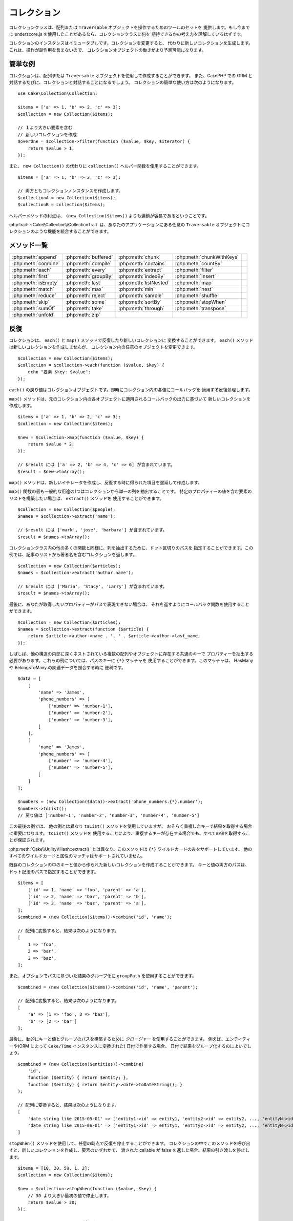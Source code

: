 コレクション
############

.. php:namespace:: Cake\Collection

.. php:class:: Collection

コレクションクラスは、配列または ``Traversable`` オブジェクトを操作するためのツールのセットを
提供します。もし今までに underscore.js を使用したことがあるなら、コレクションクラスに何を
期待できるかの考え方を理解しているはずです。

コレクションのインスタンスはイミュータブルです。コレクションを変更すると、
代わりに新しいコレクションを生成します。これは、操作が副作用を含まないので、
コレクションオブジェクトの働きがより予測可能になります。

簡単な例
========

コレクションは、配列または ``Traversable`` オブジェクトを使用して作成することができます。
また、CakePHP での ORM と対話するたびに、コレクションと対話することになるでしょう。
コレクションの簡単な使い方は次のようになります。 ::

    use Cake\Collection\Collection;

    $items = ['a' => 1, 'b' => 2, 'c' => 3];
    $collection = new Collection($items);

    // １より大きい要素を含む
    // 新しいコレクションを作成
    $overOne = $collection->filter(function ($value, $key, $iterator) {
        return $value > 1;
    });

また、 ``new Collection()`` の代わりに ``collection()`` ヘルパー関数を使用することができます。 ::

    $items = ['a' => 1, 'b' => 2, 'c' => 3];

    // 両方ともコレクションノンスタンスを作成します。
    $collectionA = new Collection($items);
    $collectionB = collection($items);

ヘルパーメソッドの利点は、 ``(new Collection($items))`` よりも連鎖が容易であるということです。

:php:trait:`~Cake\\Collection\\CollectionTrait` は、あなたのアプリケーションにある任意の
``Traversable`` オブジェクトにコレクションのような機能を統合することができます。

メソッド一覧
=============

.. csv-table::
    :class: docutils internal-toc

    :php:meth:`append`, :php:meth:`buffered`, :php:meth:`chunk`, :php:meth:`chunkWithKeys`
    :php:meth:`combine`, :php:meth:`compile`, :php:meth:`contains`, :php:meth:`countBy`,
    :php:meth:`each`, :php:meth:`every`, :php:meth:`extract`, :php:meth:`filter`
    :php:meth:`first`, :php:meth:`groupBy`, :php:meth:`indexBy`, :php:meth:`insert`
    :php:meth:`isEmpty`, :php:meth:`last`, :php:meth:`listNested`, :php:meth:`map`
    :php:meth:`match`, :php:meth:`max`, :php:meth:`min`, :php:meth:`nest`
    :php:meth:`reduce`, :php:meth:`reject`, :php:meth:`sample`, :php:meth:`shuffle`
    :php:meth:`skip`, :php:meth:`some`, :php:meth:`sortBy`, :php:meth:`stopWhen`
    :php:meth:`sumOf`, :php:meth:`take`, :php:meth:`through`, :php:meth:`transpose`
    :php:meth:`unfold`, :php:meth:`zip`

反復
====

.. php:method:: each(callable $c)

コレクションは、 ``each()`` と ``map()`` メソッドで反復したり新しいコレクションに
変換することができます。 ``each()`` メソッドは新しいコレクションを作成しませんが、
コレクション内の任意のオブジェクトを変更できます。 ::

    $collection = new Collection($items);
    $collection = $collection->each(function ($value, $key) {
        echo "要素 $key: $value";
    });


``each()`` の戻り値はコレクションオブジェクトです。即時にコレクション内の各値にコールバックを
適用する反復処理します。

.. php:method:: map(callable $c)

``map()`` メソッドは、元のコレクション内の各オブジェクトに適用されるコールバックの出力に基づいて
新しいコレクションを作成します。 ::

    $items = ['a' => 1, 'b' => 2, 'c' => 3];
    $collection = new Collection($items);

    $new = $collection->map(function ($value, $key) {
        return $value * 2;
    });

    // $result には ['a' => 2, 'b' => 4, 'c' => 6] が含まれています。
    $result = $new->toArray();

``map()`` メソッドは、新しいイテレータを作成し、反復する時に得られた項目を遅延して作成します。

.. php:method:: extract($matcher)

``map()`` 関数の最も一般的な用途の1つはコレクションから単一の列を抽出することです。
特定のプロパティーの値を含む要素のリストを構築したい場合は、 ``extract()`` メソッドを
使用することができます。 ::

    $collection = new Collection($people);
    $names = $collection->extract('name');

    // $result には ['mark', 'jose', 'barbara'] が含まれています。
    $result = $names->toArray();

コレクションクラス内の他の多くの関数と同様に、列を抽出するために、ドット区切りのパスを
指定することができます。この例では、記事のリストから著者名を含むコレクションを返します。 ::

    $collection = new Collection($articles);
    $names = $collection->extract('author.name');

    // $result には ['Maria', 'Stacy', 'Larry'] が含まれています。
    $result = $names->toArray();

最後に、あなたが取得したいプロパティーがパスで表現できない場合は、
それを返すようにコールバック関数を使用することができます。 ::

    $collection = new Collection($articles);
    $names = $collection->extract(function ($article) {
        return $article->author->name . ', ' . $article->author->last_name;
    });

しばしば、他の構造の内部に深くネストされている複数の配列やオブジェクトに存在する共通のキーで
プロパティーを抽出する必要があります。これらの例については、パスのキーに ``{*}`` マッチャを
使用することができます。このマッチャは、 HasMany や BelongsToMany の関連データを照合する時に
便利です。 ::

    $data = [
        [
            'name' => 'James',
            'phone_numbers' => [
                ['number' => 'number-1'],
                ['number' => 'number-2'],
                ['number' => 'number-3'],
            ]
        ],
        [
            'name' => 'James',
            'phone_numbers' => [
                ['number' => 'number-4'],
                ['number' => 'number-5'],
            ]
        ]
    ];

    $numbers = (new Collection($data))->extract('phone_numbers.{*}.number');
    $numbers->toList();
    // 戻り値は ['number-1', 'number-2', 'number-3', 'number-4', 'number-5']

この最後の例では、 他の例とは異なり ``toList()`` メソッドを使用していますが、
おそらく重複したキーで結果を取得する場合に重要になります。 ``toList()`` メソッドを
使用することにより、重複するキーが存在する場合でも、すべての値を取得することが保証されます。

:php:meth:`Cake\\Utility\\Hash::extract()` とは異なり、このメソッドは
``{*}`` ワイルドカードのみをサポートしています。
他のすべてのワイルドカードと属性のマッチャはサポートされていません。

.. php:method:: combine($keyPath, $valuePath, $groupPath = null)

既存のコレクションの中のキーと値から作られた新しいコレクションを作成することができます。
キーと値の両方のパスは、ドット記法のパスで指定することができます。 ::

    $items = [
        ['id' => 1, 'name' => 'foo', 'parent' => 'a'],
        ['id' => 2, 'name' => 'bar', 'parent' => 'b'],
        ['id' => 3, 'name' => 'baz', 'parent' => 'a'],
    ];
    $combined = (new Collection($items))->combine('id', 'name');

    // 配列に変換すると、結果は次のようになります。
    [
        1 => 'foo',
        2 => 'bar',
        3 => 'baz',
    ];

また、オプションでパスに基づいた結果のグループ化に ``groupPath`` を使用することができます。 ::

    $combined = (new Collection($items))->combine('id', 'name', 'parent');

    // 配列に変換すると、結果は次のようになります。
    [
        'a' => [1 => 'foo', 3 => 'baz'],
        'b' => [2 => 'bar']
    ];

最後に、動的にキーと値とグループのパスを構築するために *クロージャー* を使用することができます。
例えば、エンティティーや(ORM によって ``Cake/Time`` インスタンスに変換された) 日付で作業する場合、
日付で結果をグループ化するのによいでしょう。 ::

    $combined = (new Collection($entities))->combine(
        'id',
        function ($entity) { return $entity; },
        function ($entity) { return $entity->date->toDateString(); }
    );

    // 配列に変換すると、結果は次のようになります。
    [
        'date string like 2015-05-01' => ['entity1->id' => entity1, 'entity2->id' => entity2, ..., 'entityN->id' => entityN]
        'date string like 2015-06-01' => ['entity1->id' => entity1, 'entity2->id' => entity2, ..., 'entityN->id' => entityN]
    ]

.. php:method:: stopWhen(callable $c)

``stopWhen()`` メソッドを使用して、任意の時点で反復を停止することができます。
コレクションの中でこのメソッドを呼び出すと、新しいコレクションを作成し、要素のいずれかで、
渡された callable が false を返した場合、結果の引き渡しを停止します。 ::

    $items = [10, 20, 50, 1, 2];
    $collection = new Collection($items);

    $new = $collection->stopWhen(function ($value, $key) {
        // 30 より大きい最初の値で停止します。
        return $value > 30;
    });

    // $result には [10, 20] が含まれています。
    $result = $new->toArray();

.. php:method:: unfold(callable $c)

時々、コレクション内の要素に、複数の要素を持つ配列やイテレータが含まれています。
すべての要素に対して一回の反復で済むように内部構造を平坦化したい場合は、
``unfold()`` メソッドが使用できます。これは、コレクション内のネストされた
すべての単一の要素をもたらす新しいコレクションを作成します。 ::

    $items = [[1, 2, 3], [4, 5]];
    $collection = new Collection($items);
    $new = $collection->unfold();

    // $result には [1, 2, 3, 4, 5] が含まれています。
    $result = $new->toList();

``unfold()`` に callable を渡すとき、 要素が元のコレクション内の各項目から
展開されるかを制御することができます。これは、ページ制御するサービスからのデータを
得るのに便利です。 ::

    $pages = [1, 2, 3, 4];
    $collection = new Collection($pages);
    $items = $collection->unfold(function ($page, $key) {
        // 結果のページを返す架空のウェブサービス
        return MyService::fetchPage($page)->toArray();
    });

    $allPagesItems = $items->toList();

PHP 5.5 以降を使用している場合は、 コレクション内の各アイテムを必要なだけ
複数の要素として返すために ``unfold()`` の中で ``yield`` キーワードを使用することができます。 ::

    $oddNumbers = [1, 3, 5, 7];
    $collection = new Collection($oddNumbers);
    $new = $collection->unfold(function ($oddNumber) {
        yield $oddNumber;
        yield $oddNumber + 1;
    });

    // $result には [1, 2, 3, 4, 5, 6, 7, 8] が含まれています。
    $result = $new->toList();


.. php:method:: chunk($chunkSize)

コレクション内の大量のアイテムを扱う場合には、一つ一つの要素を処理する代わりにバッチ処理が適しています。
コレクションをある程度の大きさの複数の配列に分割するために、 ``chunk()`` 関数を使用することができます。 ::

    $items = [1, 2, 3, 4, 5, 6, 7, 8, 9, 10, 11];
    $collection = new Collection($items);
    $chunked = $collection->chunk(2);
    $chunked->toList(); // [[1, 2], [3, 4], [5, 6], [7, 8], [9, 10], [11]]

``chunk`` 関数は、例えばデータベースの結果のために、バッチ処理を行う場合、 特に便利です。 ::

    $collection = new Collection($articles);
    $collection->map(function ($article) {
            // article のプロパティーを変更します。
            $article->property = 'changed';
        })
        ->chunk(20)
        ->each(function ($batch) {
            myBulkSave($batch); // この関数は、バッチごとに呼び出されます。
        });

.. php:method:: chunkWithKeys($chunkSize)

:php:meth:`chunk()` 同様、 ``chunkWithKeys()`` は、コレクションを小さい塊に薄切りにしますが、
キーは保持されます。これは、連想配列を分割するのに便利です。 ::

    $collection = new Collection([
        'a' => 1,
        'b' => 2,
        'c' => 3,
        'd' => [4, 5]
    ]);
    $chunked = $collection->chunkWithKeys(2)->toList();
    // 作成物
    [
        ['a' => 1, 'b' => 2],
        ['c' => 3, 'd' => [4, 5]]
    ]

.. versionadded:: 3.4.0
    ``chunkWithKeys()`` は 3.4.0 で追加されました。

フィルタリング
==============

.. php:method:: filter(callable $c)

コレクションは、コールバック関数の結果に基づいてフィルタリングし、新しいコレクションを作成が容易になります。
基準のコールバックに一致する要素の新しいコレクションを作成するには、 ``filter()`` を使用することができます。 ::

    $collection = new Collection($people);
    $ladies = $collection->filter(function ($person, $key) {
        return $person->gender === 'female';
    });
    $guys = $collection->filter(function ($person, $key) {
        return $person->gender === 'male';
    });

.. php:method:: reject(callable $c)

``filter()`` の逆の関数は ``reject()`` です。このメソッドは、打ち消しのフィルタリングを行い、
フィルター関数に一致する要素を削除します。 ::

    $collection = new Collection($people);
    $ladies = $collection->reject(function ($person, $key) {
        return $person->gender === 'male';
    });

.. php:method:: every(callable $c)

フィルター関数で真偽のテストを行うことができます。コレクション内のすべての要素が条件を
満たしているかどうかを確認するには、 ``every()`` が使用できます。 ::

    $collection = new Collection($people);
    $allYoungPeople = $collection->every(function ($person) {
        return $person->age < 21;
    });

.. php:method:: some(callable $c)

フィルター関数に合致する要素が、コレクションに少なくとも１つ含まれているかどうかを
``some()`` メソッドを使用して確認することができます。 ::

    $collection = new Collection($people);
    $hasYoungPeople = $collection->some(function ($person) {
        return $person->age < 21;
    });

.. php:method:: match(array $conditions)

指定したプロパティーを持つ要素のみを含んだ新しいコレクションを抽出する場合、
``match()`` メソッドを使用しましょう。 ::

    $collection = new Collection($comments);
    $commentsFromMark = $collection->match(['user.name' => 'Mark']);

.. php:method:: firstMatch(array $conditions)

プロパティー名は、ドット区切りのパスになります。ネストされたエンティティーを横断し、
それらに含まれる値を一致させることができます。コレクションから、最初に一致した要素が必要な場合、
``firstMatch()`` を使用することができます。 ::

    $collection = new Collection($comments);
    $comment = $collection->firstMatch([
        'user.name' => 'Mark',
        'active' => true
    ]);

上記の通り、 ``match()`` と ``firstMatch()`` の両方は、一致させたい複数の条件を指定できます。
また、条件は、異なるパスで、一致する複雑な条件を表現することができます。

集約
====

.. php:method:: reduce(callable $c)

``map()`` の反対の操作は、一般的には ``reduce`` です。
この関数を使用すると、コレクション内のすべての要素から１つの結果を得ることができます。 ::

    $totalPrice = $collection->reduce(function ($accumulated, $orderLine) {
        return $accumulated + $orderLine->price;
    }, 0);

上記の例では、 ``$totalPrice`` は、コレクションに含まれるすべての価格の合計になります。
``reduce()`` 関数の第二引数に、reduce 操作を開始するための初期値を渡していることに注意してください。 ::

    $allTags = $collection->reduce(function ($accumulated, $article) {
        return array_merge($accumulated, $article->tags);
    }, []);

.. php:method:: min(string|callable $callback, $type = SORT_NUMERIC)

プロパティーに基づいて、コレクションの最小値を抽出するには、 ``min()`` 関数を使用します。
これは、コレクションから、見つかったプロパティーの最小値だけでなく完全な要素を返します。 ::

    $collection = new Collection($people);
    $youngest = $collection->min('age');

    echo $youngest->name;

また、パスまたはコールバック関数を指定することで、比較するプロパティーを表現することができます。 ::

    $collection = new Collection($people);
    $personYoungestChild = $collection->min(function ($person) {
        return $person->child->age;
    });

    $personWithYoungestDad = $collection->min('dad.age');

.. php:method:: max(string|callable $callback, $type = SORT_NUMERIC)

同様に、 ``max()`` 関数を使用すると、コレクションから最も高いプロパティー値を持つ要素を返します。 ::

    $collection = new Collection($people);
    $oldest = $collection->max('age');

    $personOldestChild = $collection->max(function ($person) {
        return $person->child->age;
    });

    $personWithOldestDad = $collection->min('dad.age');

.. php:method:: sumOf(string|callable $callback)

最後に、 ``sumOf()`` メソッドは、すべての要素のプロパティーの合計を返します。 ::

    $collection = new Collection($people);
    $sumOfAges =  $collection->sumOf('age');

    $sumOfChildrenAges = $collection->sumOf(function ($person) {
        return $person->child->age;
    });

    $sumOfDadAges = $collection->sumOf('dad.age');

グループ化とカウント
--------------------

.. php:method:: groupBy($callback)

コレクションの要素がプロパティーに同じ値を持つ場合、キー別にグループ化した
新しいコレクションを作ることができます。 ::

    $students = [
        ['name' => 'Mark', 'grade' => 9],
        ['name' => 'Andrew', 'grade' => 10],
        ['name' => 'Stacy', 'grade' => 10],
        ['name' => 'Barbara', 'grade' => 9]
    ];
    $collection = new Collection($students);
    $studentsByGrade = $collection->groupBy('grade');

    // 配列に変換すると、結果は次のようになります。
    [
      10 => [
        ['name' => 'Andrew', 'grade' => 10],
        ['name' => 'Stacy', 'grade' => 10]
      ],
      9 => [
        ['name' => 'Mark', 'grade' => 9],
        ['name' => 'Barbara', 'grade' => 9]
      ]
    ]

例のごとく、動的にグループを生成するために、ネストされたプロパティーのドットで区切られたパス
または独自のコールバック関数のいずれかを指定することができます。 ::

    $commentsByUserId = $comments->groupBy('user.id');

    $classResults = $students->groupBy(function ($student) {
        return $student->grade > 6 ? 'approved' : 'denied';
    });

.. php:method:: countBy($callback)

グループごとの出現数を知りたい場合は、 ``countBy()`` メソッドを使用して行うことができます。
それは既にあなたもご存知の ``groupBy`` と同じ引数を受け取ります。 ::

    $classResults = $students->countBy(function ($student) {
        return $student->grade > 6 ? 'approved' : 'denied';
    });

    // 配列に変換すると、結果は次のようになります。
    ['approved' => 70, 'denied' => 20]

.. php:method:: indexBy($callback)

グループ化したいプロパティーに対して要素が一意であることがわかっている一定のケースがあります。
グループごとに単一の結果が欲しいなら、 ``indexBy()`` 関数を使用することができます。 ::

    $usersById = $users->indexBy('id');

    // 配列に変換すると、結果は次のようになります。
    [
        1 => 'markstory',
        3 => 'jose_zap',
        4 => 'jrbasso'
    ]

``groupBy()`` 関数と同じように、プロパティーパスまたはコールバックを使用することができます。 ::

    $articlesByAuthorId = $articles->indexBy('author.id');

    $filesByHash = $files->indexBy(function ($file) {
        return md5($file);
    });

.. php:method:: zip($elements)

``zip()`` メソッドを使用して、異なるコレクションの要素をグループ化することができます。
このメソッドは、各コレクションから同じ位置に配置されている要素をグループ化する配列の
新しいコレクションを返します。 ::

    $odds = new Collection([1, 3, 5]);
    $pairs = new Collection([2, 4, 6]);
    $combined = $odds->zip($pairs)->toList(); // [[1, 2], [3, 4], [5, 6]]

また、一度に複数のコレクションを zip することができます。 ::

    $years = new Collection([2013, 2014, 2015, 2016]);
    $salaries = [1000, 1500, 2000, 2300];
    $increments = [0, 500, 500, 300];

    $rows = $years->zip($salaries, $increments)->toList();
    // 戻り値：
    [
        [2013, 1000, 0],
        [2014, 1500, 500],
        [2015, 2000, 500],
        [2016, 2300, 300]
    ]

既にお見せした通り、 ``zip()`` メソッドは、多次元配列を転置するのに非常に便利です。 ::

    $data = [
        2014 => ['jan' => 100, 'feb' => 200],
        2015 => ['jan' => 300, 'feb' => 500],
        2016 => ['jan' => 400, 'feb' => 600],
    ]

    // jan と feb のデータを取得

    $firstYear = new Collection(array_shift($data));
    $firstYear->zip($data[0], $data[1])->toList();

    // また PHP >= 5.6 で $firstYear->zip(...$data)

    // 戻り値
    [
        [100, 300, 400],
        [200, 500, 600]
    ]

ソート
======

.. php:method:: sortBy($callback)

コレクションの値は、カラムまたはカスタム関数に基づいて昇順または降順でソートすることができます。
コレクションの値から新たにソートされたコレクションを作成するには、 ``sortBy`` を使用することができます。 ::

    $collection = new Collection($people);
    $sorted = $collection->sortBy('age');

上で見たように、コレクションの値に存在するカラム名またはプロパティー名を渡すことで並べ替えることができます。
また、代わりにドット表記を使用して、プロパティーのパスを指定することができます。
次の例では、その著者の名前で記事をソートします。 ::

    $collection = new Collection($articles);
    $sorted = $collection->sortBy('author.name');

``sortBy()`` メソッドは、コレクション内の２つの異なる値を比較する値を動的に選択する抽出関数を
指定するのに十分な柔軟性があります。 ::

    $collection = new Collection($articles);
    $sorted = $collection->sortBy(function ($article) {
        return $article->author->name . '-' . $article->title;
    });

コレクションのソート順を指定するには、昇順や降順にソートするために、２番目のパラメーターに
``SORT_ASC`` や ``SORT_DESC`` のどちらかを指定する必要があります。
デフォルトでは、コレクションは降順にソートされます。 ::

    $collection = new Collection($people);
    $sorted = $collection->sortBy('age', SORT_ASC);

時には、一貫性のある結果を得るように、比較しようとしているデータのタイプを指定する必要があります。
この目的のためには、 ``sortBy()`` 関数の第３引数に次のいずれかの定数を指定する必要があります。

- **SORT_NUMERIC**: 数字を比較
- **SORT_STRING**: 文字列値を比較
- **SORT_NATURAL**: 数字を含む文字列をソート。これらの数字は、自然な方法の並び順になります。
  例: "2" の後に "10" を表示。
- **SORT_LOCALE_STRING**: 現在のロケールに基づいて文字列を比較。

デフォルトでは、 ``SORT_NUMERIC`` が使用されます。 ::

    $collection = new Collection($articles);
    $sorted = $collection->sortBy('title', SORT_ASC, SORT_NATURAL);

.. warning::

    複数回ソートされたコレクションで反復処理ことは高コストです。そのような計画をしている場合、
    コレクションを配列への変換を検討したり、 単純に ``compile()`` メソッドを使用してください。

ツリーデータの操作
==================

.. php:method:: nest($idPath, $parentPath)

全てのデータが、線形に表現できるわけではありません。
コレクションは、簡単に階層またはネストされた構造を、構築したり平坦化することができます。
親の識別子プロパティーによって子がグループ化されるような、ネストされた構造を作成するには、
``nest()`` メソッドが簡単です。

この関数には、２つのパラメーターが必要です。
１つ目は、項目の識別子を表すプロパティーです。
２つ目のパラメーターは、親項目の識別子を表すプロパティーの名前です。 ::

    $collection = new Collection([
        ['id' => 1, 'parent_id' => null, 'name' => 'Birds'],
        ['id' => 2, 'parent_id' => 1, 'name' => 'Land Birds'],
        ['id' => 3, 'parent_id' => 1, 'name' => 'Eagle'],
        ['id' => 4, 'parent_id' => 1, 'name' => 'Seagull'],
        ['id' => 5, 'parent_id' => 6, 'name' => 'Clown Fish'],
        ['id' => 6, 'parent_id' => null, 'name' => 'Fish'],
    ]);

    $collection->nest('id', 'parent_id')->toArray();
    // 戻り値
    [
        [
            'id' => 1,
            'parent_id' => null,
            'name' => 'Birds',
            'children' => [
                ['id' => 2, 'parent_id' => 1, 'name' => 'Land Birds', 'children' => []],
                ['id' => 3, 'parent_id' => 1, 'name' => 'Eagle', 'children' => []],
                ['id' => 4, 'parent_id' => 1, 'name' => 'Seagull', 'children' => []],
            ]
        ],
        [
            'id' => 6,
            'parent_id' => null,
            'name' => 'Fish',
            'children' => [
                ['id' => 5, 'parent_id' => 6, 'name' => 'Clown Fish', 'children' => []],
            ]
        ]
    ];

子要素は、コレクション内の各項目の ``children`` プロパティーの中にネストされています。
このデータ表現のタイプは、メニューを描画したり、ツリー内の特定のレベルまでの要素を走査するのに便利です。

.. php:method:: listNested($dir = 'desc', $nestingKey = 'children')

``nest()`` の逆の関数は ``listNested()`` です。このメソッドは、ツリー構造を線形構造に
戻すように平坦にすることができます。このメソッドは、2つのパラメーターを持ちます。
1つ目は、走査モード（昇順、降順または、そのまま）であり、
2つ目は、コレクション内の各要素の子を含むプロパティー名です。

前の例で構築したネストされたコレクションを入力として利用し、それを平らにすることができます。 ::

    $nested->listNested()->toList();

    // 戻り値
    [
        ['id' => 1, 'parent_id' => null, 'name' => 'Birds', 'children' => [...]],
        ['id' => 2, 'parent_id' => 1, 'name' => 'Land Birds'],
        ['id' => 3, 'parent_id' => 1, 'name' => 'Eagle'],
        ['id' => 4, 'parent_id' => 1, 'name' => 'Seagull'],
        ['id' => 6, 'parent_id' => null, 'name' => 'Fish', 'children' => [...]],
        ['id' => 5, 'parent_id' => 6, 'name' => 'Clown Fish']
    ]

デフォルトでは、ツリーはルートから末端へと走査されます。
また、ツリーの中の末端の要素のみを返すように指示することができます。 ::

    $nested->listNested()->toArray();

    // 戻り値
    [
        ['id' => 3, 'parent_id' => 1, 'name' => 'Eagle'],
        ['id' => 4, 'parent_id' => 1, 'name' => 'Seagull'],
        ['id' => 5, 'parent_id' => 6, 'name' => 'Clown Fish']
    ]

ツリーをネストされたリストに変換すると、リスト出力の書式設定方法を設定するには、
``printer()`` メソッドを使用することができます。 ::

    $nested->listNested()->printer('name', 'id', '--')->toArray();

    // 戻り値
    [
        3 => 'Eagle',
        4 => 'Seagull',
        5 -> '--Clown Fish',
    ]

``printer()`` メソッドはまた、キーとまたは値を生成するためにコールバックを使用することができます。 ::

    $nested->listNested()->printer(
        function ($el) {
            return $el->name;
        },
        function ($el) {
            return $el->id;
        }
    );

その他のメソッド
================

.. php:method:: isEmpty()

コレクションに要素が含まれているかどうかを確認することができます。 ::

    $collection = new Collection([]);
    // 戻り値は true
    $collection->isEmpty();

    $collection = new Collection([1]);
    // 戻り値は false
    $collection->isEmpty();

.. php:method:: contains($value)

コレクションは、 ``contains()`` メソッドを使用して、ある特定の値が含まれているかどうかを、
すぐに確認することができます。 ::

    $items = ['a' => 1, 'b' => 2, 'c' => 3];
    $collection = new Collection($items);
    $hasThree = $collection->contains(3);

比較は ``===`` 演算子を使用して実行されます。
緩い比較タイプを行いたい場合は、 ``some()`` メソッドを使用することができます。

.. php:method:: shuffle()

時には、コレクションでランダムな順序の値を表示したいこともあるでしょう。
ランダムな位置にそれぞれの値を返す新しいコレクションを作成するためには、
``shuffle`` を使用してください。 ::

    $collection = new Collection(['a' => 1, 'b' => 2, 'c' => 3]);

    // これは [2, 3, 1] を返します。
    $collection->shuffle()->toArray();

.. php:method:: transpose()

コレクションを transpose (行列の転置) すると、元の列のそれぞれで作られた行を含む
新しいコレクションを取得します。 ::

     $items = [
        ['Products', '2012', '2013', '2014'],
        ['Product A', '200', '100', '50'],
        ['Product B', '300', '200', '100'],
        ['Product C', '400', '300', '200'],
     ]
     $transpose = (new Collection($items))->transpose()->toList();

     // 戻り値
     [
         ['Products', 'Product A', 'Product B', 'Product C'],
         ['2012', '200', '300', '400'],
         ['2013', '100', '200', '300'],
         ['2014', '50', '100', '200'],
     ]

.. versionadded:: 3.3.0
    ``Collection::transpose()`` は 3.3.0 で追加されました。

要素の取り出し
--------------

.. php:method:: sample(int $size)

手早く統計分析を行うときにコレクションをシャッフルすることが有用であることが多いです。
この種のタスクを行う一般的な操作は、より多くのテストが実行できるよう、コレクションから、
いくつかのランダムな値を取り出します。例えば、いくつかの A/B テストを適用したい５ユーザーを
ランダムに選びたい場合、 ``sample()`` 関数を使用することができます。 ::

    $collection = new Collection($people);

    // このコレクションからランダムに最大 20 ユーザーを取り出します。
    $testSubjects = $collection->sample(20);

``sample()`` は、最大で最初の引数で指定した値の数だけ取り出します。
sample を満たすためのコレクション内に十分な要素がない場合、
ランダムな順序で全てのコレクションが返されます。

.. php:method:: take(int $size, int $from)

コレクションのスライスを取り出したいときは、 ``take()`` 関数を使用してください。
その関数は二番目の引数で渡されたポジションから開始して、最初の引数で指定した値の数だけの
新しいコレクションを作成します。 ::

    $topFive = $collection->sortBy('age')->take(5);

    // ポジション 4 から始まるコレクションから５人取り出します。
    $nextTopFive = $collection->sortBy('age')->take(5, 4);

ポジションはゼロが基準なので、最初のポジション番号は ``0`` です。

.. php:method:: skip(int $positions)

``take()`` の第二引数は、コレクションから取得する前にいくつかの要素をスキップすることができますが、
特定のポジションの後にある残りの要素を取る方法として、同じ目的のために ``skip()`` を使用できます。 ::

    $collection = new Collection([1, 2, 3, 4]);
    $allExceptFirstTwo = $collection->skip(2)->toList(); // [3, 4]

.. php:method:: first()

``take()`` の最も一般的な用途の1つは、コレクションの最初の要素を取得することです。
同じ目標を達成するためのショートカットメソッドとして ``first()`` メソッドを使用しています。 ::

    $collection = new Collection([5, 4, 3, 2]);
    $collection->first(); // 戻り値は 5

.. php:method:: last()

同様に、``last()`` メソッドを使用して、コレクションの最後の要素を取得することができます。 ::

    $collection = new Collection([5, 4, 3, 2]);
    $collection->last(); // 戻り値は 2

コレクションの拡張
------------------

.. php:method:: append(array|Traversable $items)

複数のコレクションから１つのコレクションを作成することができます。
これは、さまざまなソースからデータを収集し、それを連結し、
非常にスムーズに他のコレクション関数を適用することができます。
``append()`` メソッドは両方のソースの値を含む新しいコレクションを返します。 ::

    $cakephpTweets = new Collection($tweets);
    $myTimeline = $cakephpTweets->append($phpTweets);

    // 両方のソースから cakefest を含むつぶやき
    $myTimeline->filter(function ($tweet) {
        return strpos($tweet, 'cakefest');
    });

.. warning::

    異なるソースから追加するときは、両方のコレクションのいくつかのキーが同じこともありえます。
    例えば、2つの単純な配列を付加します。これは、 ``toArray()`` を使用してコレクションを
    配列に変換するときに問題を示すことができます。あるコレクションの値で、キーを基にして
    以前のコレクションの値を上書きしたくないなら、キーを削除して、すべての値を保持するために
    ``toList()`` を呼び出すことを確認してください。

要素の更新
----------

.. php:method:: insert(string $path, array|Traversable $items)

時には、２つの別々のデータの集合があり、一方の集合の要素を、
他方のそれぞれの要素に挿入したいこともあるでしょう。もともとデータのマージや結合を
サポートしないデータソースからデータを取得する際に非常に一般的なケースです。

あるコレクションの各要素を別のコレクションの各要素のプロパティーに挿入することができる
``insert()`` メソッドを提供します。 ::

    $users = [
        ['username' => 'mark'],
        ['username' => 'juan'],
        ['username' => 'jose']
    ];

    $languages = [
        ['PHP', 'Python', 'Ruby'],
        ['Bash', 'PHP', 'Javascript'],
        ['Javascript', 'Prolog']
    ];

    $merged = (new Collection($users))->insert('skills', $languages);

配列に変換すると、 ``$merged`` コレクションは、次のようになります。 ::

    [
        ['username' => 'mark', 'skills' => ['PHP', 'Python', 'Ruby']],
        ['username' => 'juan', 'skills' => ['Bash', 'PHP', 'Javascript']],
        ['username' => 'jose', 'skills' => ['Javascript', 'Prolog']]
    ];

``insert()`` メソッドの最初のパラメーターは、要素がその位置に挿入することができるように示した
プロパティーのドット区切りのパスです。第２引数は、コレクションオブジェクトに変換することができるものです。

要素が順番に挿入されていることを確認してください。第２のコレクションの最初の要素は、
第１のコレクションの最初の要素にマージされます。

第１のコレクションに挿入する第２のコレクションに十分な要素が存在しない場合、
対象のプロパティーは、 ``null`` 値が入力されます。 ::

    $languages = [
        ['PHP', 'Python', 'Ruby'],
        ['Bash', 'PHP', 'Javascript']
    ];

    $merged = (new Collection($users))->insert('skills', $languages);

    // 結果
    [
        ['username' => 'mark', 'skills' => ['PHP', 'Python', 'Ruby']],
        ['username' => 'juan', 'skills' => ['Bash', 'PHP', 'Javascript']],
        ['username' => 'jose', 'skills' => null]
    ];

``insert()`` メソッドは、配列の要素や ``ArrayAccess`` インターフェイスを実装するオブジェクトを
操作することができます。

コレクションメソッドの再利用
-----------------------------

コレクションのメソッドにクロージャーを使用することは、
なすべき仕事が小さくて目的に合うと素晴らしいのですが、とてもすぐに厄介な事になります。
異なる多くのメソッドの呼び出しが必要だったり、クロージャーメソッドの長さが数行では収まらないときに、
より顕著になります。

コレクションのメソッドで使用されるロジックは、アプリケーションの複数の部分で再利用できる場合もあります。
複雑なコレクションのロジックを抽出してクラスに分離することを検討してください。
例えば、このような長いクロージャーを想像してください。 ::

        $collection
                ->map(function ($row, $key) {
                    if (!empty($row['items'])) {
                        $row['total'] = collection($row['items'])->sumOf('price');
                    }

                    if (!empty($row['total'])) {
                        $row['tax_amount'] = $row['total'] * 0.25;
                    }

                    // コードが続きます・・・

                    return $modifiedRow;
                });

これは、別のクラスを作成することでリファクタリングすることができます。 ::

        class TotalOrderCalculator
        {

                public function __invoke($row, $key)
                {
                    if (!empty($row['items'])) {
                        $row['total'] = collection($row['items'])->sumOf('price');
                    }

                    if (!empty($row['total'])) {
                        $row['tax_amount'] = $row['total'] * 0.25;
                    }

                    // コードが続きます・・・

                    return $modifiedRow;
                }
        }

        // map() 呼び出しでロジックを使用
        $collection->map(new TotalOrderCalculator)


.. php:method:: through(callable $c)

時々、コレクションメソッド呼び出しの連鎖は、特定の順序で呼び出された場合にのみ、
アプリケーションの他の部分で再利用可能になります。これらの例では、
便利なデータ処理の呼び出しを割り当てるために ``__invoke`` を実装したクラスと組み合わせて
``through()`` を使用することができます。 ::

        $collection
                ->map(new ShippingCostCalculator)
                ->map(new TotalOrderCalculator)
                ->map(new GiftCardPriceReducer)
                ->buffered()
               ...

上記のメソッド呼び出しは、毎回繰り返す必要がないように、新しいクラスに抽出することができます。 ::

        class FinalCheckOutRowProcessor
        {

                public function __invoke($collection)
                {
                        return $collection
                                ->map(new ShippingCostCalculator)
                                ->map(new TotalOrderCalculator)
                                ->map(new GiftCardPriceReducer)
                                ->buffered()
                               ...
                }
        }


        // 一度に全てのメソッドを呼び出すために through() メソッドを使用できます。
        $collection->through(new FinalCheckOutRowProcessor);

コレクションの最適化
--------------------

.. php:method:: buffered()

コレクションは、多くの場合、その関数の使用を遅延して作成する操作を実行します。
これは、関数を呼び出すことができていても、それはすぐに実行されないことを意味します。
これは、このクラス内の多くの関数についても同様です。
遅延評価は、コレクション内のすべての値を使用していない状況で資源を節約することができます。
反復が早期に停止した場合、または例外や失敗事例が早期に到達したときは、
すべての値を使用しない場合があります。

また、遅延評価は、いくつかの操作をスピードアップするのに役立ちます。
次の例を考えてみましょう。 ::

    $collection = new Collection($oneMillionItems);
    $collection = $collection->map(function ($item) {
        return $item * 2;
    });
    $itemsToShow = $collection->take(30);

コレクションに遅延評価がなかったら、そのうち 30 の要素だけを見せたかったにもかかわらず、
100 万の操作を実行しているでしょう。
代わりに、 map の操作は、使用した 30 の要素にのみ適用しました。
小さいコレクションでも、複数の操作を行うとき、遅延評価から利益を得ることができます。
たとえば、 ``map()`` を２回と ``filter()`` の呼び出しなどです。

遅延評価にも欠点があります。早い段階でコレクションを最適化する場合は、
複数回同じ操作を行うことができました。この例を考えてみましょう。 ::

    $ages = $collection->extract('age');

    $youngerThan30 = $ages->filter(function ($item) {
        return $item < 30;
    });

    $olderThan30 = $ages->filter(function ($item) {
        return $item > 30;
    });

``youngerThan30`` と ``olderThan30`` の両方を反復する場合、
コレクションは残念ながら二度 ``extract()`` 操作を実行します。
コレクションは不変であり、遅延抽出操作は両方のフィルターのために行われることになるためです。

幸いにも、一つの関数で、この問題を克服することができます。
特定操作の値を複数回再利用する場合は、 ``buffered()`` 関数を使用して
別のコレクションに結果をコンパイルすることができます。 ::

    $ages = $collection->extract('age')->buffered();
    $youngerThan30 = ...
    $olderThan30 = ...

両方のコレクションを反復処理しているときに、抽出操作を一度だけ呼び出します。

巻き戻し可能なコレクションの作成
--------------------------------

``buffered()`` メソッドは、巻き戻せないイテレータを複数回繰り返し可能なコレクションに
変換するのに便利です。 ::

    // PHP 5.5 以上で
    public function results()
    {
        ...
        foreach ($transientElements as $e) {
            yield $e;
        }
    }
    $rewindable = (new Collection(results()))->buffered();

コレクションの複製
-------------------

.. php:method:: compile(bool $preserveKeys = true)

時には、別のコレクションから要素の複製を取得する必要があります。
同時に異なる場所から同じセットを反復処理する必要がある場合に便利です。
別のコレクションからコレクションを複製するために ``compile()`` メソッドを使用します。 ::

    $ages = $collection->extract('age')->compile();

    foreach ($ages as $age) {
        foreach ($collection as $element) {
            echo h($element->name) . ' - ' . $age;
        }
    }

.. meta::
    :title lang=ja: コレクション
    :keywords lang=ja: collections, cakephp, append, sort, compile, contains, countBy, each, every, extract, filter, first, firstMatch, groupBy, indexBy, jsonSerialize, map, match, max, min, reduce, reject, sample, shuffle, some, random, sortBy, take, toArray, insert, sumOf, stopWhen, unfold, through
